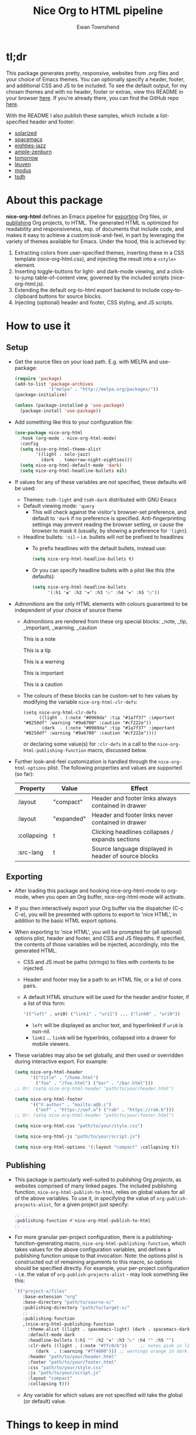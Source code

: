 #+TITLE: Nice Org to HTML pipeline
#+AUTHOR: Ewan Townshend
#+OPTIONS: ^:nil toc:3 num:nil

* tl;dr
This package generates pretty, responsive, websites from .org files and your choice of Emacs themes. You can optionally specify a header, footer, and additional CSS and JS to be included. To see the default output, for my chosen themes and with no header, footer or extras, view this README in your browser [[https://etown.dev/nice-org-html/][here]]. If you're already there, you can find the GitHub repo [[https://github.com/ewantown/nice-org-html][here]].

With the README I also publish these samples, which include a list-specified header and footer:

+ [[https://etown.dev/nice-org-html/samples/solarized/sample][solarized]]
+ [[https://etown.dev/nice-org-html/samples/spacemacs/sample][spacemacs]]
+ [[https://etown.dev/nice-org-html/samples/eighties-jazz/sample][eighties-jazz]]
+ [[https://etown.dev/nice-org-html/samples/ample-zenburn/sample][ample-zenburn]]
+ [[https://etown.dev/nice-org-html/samples/tomorrow/sample][tomorrow]]
+ [[https://etown.dev/nice-org-html/samples/leuven/sample][leuven]]
+ [[https://etown.dev/nice-org-html/samples/modus/sample][modus]]
+ [[https://etown.dev/nice-org-html/samples/tsdh/sample][tsdh]]

* About this package
 *nice-org-html* defines an Emacs pipeline for [[https://orgmode.org/manual/Exporting.html][exporting]] Org files, or [[https://www.gnu.org/software/emacs/manual/html_node/org/Publishing.html][publishing]] Org projects, to HTML. The generated HTML is optimized for readability and responsiveness, esp. of documents that include code, and makes it easy to achieve a custom look-and-feel, in part by leveraging the variety of themes available for Emacs. Under the hood, this is achieved by:

1. Extracting colors from user-specified themes, inserting these in a CSS template (nice-org-html.css), and injecting the result into a ~<style>~ element. 
2. Inserting toggle-buttons for light- and dark-mode viewing, and a click-to-jump table-of-content view, governed by the included scripts (nice-org-html.js).
3. Extending the default org-to-html export backend to include copy-to-clipboard buttons for source blocks.
4. Injecting (optional) header and footer, CSS styling, and JS scripts.

* How to use it
** Setup
+ Get the source files on your load path. E.g. with MELPA and use-package:
  #+begin_src emacs-lisp
    (require 'package)
    (add-to-list 'package-archives
                 '("melpa" . "http://melpa.org/packages/"))
    (package-initialize)
    
    (unless (package-installed-p 'use-package)
      (package-install 'use-package))
  #+end_src
  
+ Add something like this to your configuration file:
  #+begin_src emacs-lisp
    (use-package nice-org-html
      :hook (org-mode . nice-org-html-mode)
      :config
      (setq nice-org-html-theme-alist
            '((light . solo-jazz)
              (dark  . tomorrow-night-eighties)))
      (setq nice-org-html-default-mode 'dark)
      (setq nice-org-html-headline-bullets nil) 
  #+end_src
+ If values for any of these variables are /not/ specified, these defaults will be used:
  + Themes: ~tsdh-light~ and ~tsdh-dark~ distributed with GNU Emacs
  + Default viewing mode: ~'query~
    + This will check against the visitor's browser-set preference, and default to ~'dark~ if no preference is specified. Anti-fingerprinting settings may prevent reading the browser setting, or cause the browser to mask it (usually, by showing a preference for ~'light~).
  + Headline bullets: ~'nil~ -- i.e. bullets will /not/ be prefixed to headlines
    + To prefix headlines with the default bullets, instead use:
      #+begin_src emacs-lisp
        (setq nice-org-html-headline-bullets t)
      #+end_src    
    + Or you can specify headline bullets with a plist like this (the defaults):
      #+begin_src emacs-lisp
        (setq nice-org-html-headline-bullets
              '(:h1 "◉" :h2 "✸" :h3 "▷" :h4 "⦁" :h5 "○"))
      #+end_src
+ /Admonitions/ are the only HTML elements with colours guaranteed to be independent of your choice of source theme
  + Admonitions are rendered from these org special blocks: _note, _tip, _important, _warning, _caution
    
    #+begin_note
    This is a note
    #+end_note
    
    #+begin_tip
    This is a tip
    #+end_tip
    
    #+begin_warning
    This is a warning
    #+end_warning
      
    #+begin_important
    This is important
    #+end_important
    
    #+begin_caution
    This is a caution
    #+end_caution
    
  + The colours of these blocks can be custom-set to hex values by modifying the variable ~nice-org-html-clr-defs~:
    #+begin_src elisp
      (setq nice-org-html-clr-defs
            ((light . (:note "#0969da" :tip "#1a7f37" :important "#8250df" :warning "#9a6700" :caution "#cf222e"))
             (dark  . (:note "#0969da" :tip "#1a7f37" :important "#8250df" :warning "#9a6700" :caution "#cf222e"))))
    #+end_src
    or declaring some value(s) for ~:clr-defs~ in a call to the ~nice-org-html-publishing-function~ macro, discussed below.
    
+ Further look-and-feel customization is handled through the ~nice-org-html-options~ plist. The following properties and values are supported (so far):

  |-------------+------------+--------------------------------------------------------------|
  | Property    | Value      | Effect                                                       |
  |-------------+------------+--------------------------------------------------------------|
  | :layout     | "compact"  | Header and footer links always contained in drawer           |
  |-------------+------------+--------------------------------------------------------------|
  | :layout     | "expanded" | Header and footer links never contained in drawer            |
  |-------------+------------+--------------------------------------------------------------|
  | :collapsing | t          | Clicking headlines collapses / expands sections              |
  |-------------+------------+--------------------------------------------------------------|
  | :src-lang   | t          | Source language displayed in header of source blocks         |
  |-------------+------------+--------------------------------------------------------------|

** Exporting          
+ After loading this package and hooking nice-org-html-mode to org-mode, when you open an Org buffer, nice-org-html-mode will activate.

+ If you then interactively export your Org buffer via the dispatcher (C-c C-e), you will be presented with options to export to 'nice HTML', in addition to the basic HTML export options.

+ When exporting to 'nice HTML', you will be prompted for (all optional) options plist, header and footer, and CSS and JS filepaths. If specified, the contents of those variables will be injected, accordingly, into the generated HTML. 
  + CSS and JS must be paths (strings) to files with contents to be injected.
  + Header and footer may be a path to an HTML file, or a list of cons pairs.
  + A default HTML structure will be used for the header and/or footer, if a list of this form:
    #+begin_src emacs-lisp
      '(("left" . uri0) ("link1" . "uri1") ... ("linkN" . "uriN"))
    #+end_src
    + ~left~ will be displayed as anchor text, and hyperlinked if ~uri0~ is non-nil.
    + ~link1~ ... ~linkN~ will be hyperlinks, collapsed into a drawer for mobile viewers.
      
+ These variables may also be set globally, and then used or overridden during interactive export. For example:

  #+begin_src emacs-lisp    
    (setq nice-org-html-header
          '(("title" . "/home.html")
            ("foo" . "/foo.html") ("bar" . "/bar.html")))
    ;; Or: (setq nice-org-html-header "path/to/your/header.html")

    (setq nice-org-html-footer
          '(("© author" . "mailto:a@b.c")
            ("oof" . "https://oof.a") ("rab" . "https://rab.b")))
    ;; Or: (setq nice-org-html-header "path/to/your/footer.html")

    (setq nice-org-html-css "path/to/your/style.css")

    (setq nice-org-html-js "path/to/your/script.js")

    (setq nice-org-html-options '(:layout "compact" :collapsing t))
  #+end_src

** Publishing
+ This package is particularly well-suited to /publishing/ Org /projects/, as websites comprised of many linked pages. The included publishing function, ~nice-org-html-publish-to-html~, relies on global values for all of the above variables. To use it, in specifying the value of ~org-publish-projects-alist~, for a given project just specify:

  #+begin_src emacs-lisp
    ;; ...
    :publishing-function #'nice-org-html-publish-to-html
    ;; ...
  #+end_src

+ For more granular per-project configuration, there is a publishing-function-generating macro, ~nice-org-html-publishing-function~, which takes values for the above configuration variables, and defines a publishing function unique to that invocation. Note: the options plist is constructed out of remaining arguments to this macro, so options should be specified directly. For example, your per-project configuration - i.e. the value of ~org-publish-projects-alist~ - may look something like this:
  
  #+begin_src emacs-lisp
    `(("project-x/files"
       :base-extension "org"
       :base-directory "path/to/source-x/"       
       :publishing-directory "path/to/target-x/"
       ;; ...
       :publishing-function
       ,(nice-org-html-publishing-function
         :theme-alist ((light . spacemacs-light) (dark . spacemacs-dark))
         :default-mode dark
         :headline-bullets (:h1 "" :h2 "✸" :h3 "▷" :h4 "" :h5 "")
         :clr-defs ((light . (:note "#ffc0cb"))     ;; notes pink in light mode
    		(dark  . (:warning "#ff4800"))) ;; warnings orange in dark mode         
         :header "path/to/your/header.html"
         :footer "path/to/your/footer.html"
         :css "path/to/your/style.css"
         :js "path/to/your/script.js"
         :layout "compact"
         :collapsing t)))

  #+end_src

  + Any variable for which values are not specified will take the global (or default) value.
  
* Things to keep in mind
+ For downloaded themes, you must run ~M-x load-theme~ once /before/ exporting or publishing, so that Emacs "recognizes" the theme as safe to load. 

+ You can specify ~""~ as the bullet for a headline level to omit bullets for that level.

+ The HTML specified by ~nice-org-html-header~ and ~nice-org-html-footer~ will inherit the package default styling, unless further styling for these is defined in the file specified by ~nice-org-html-css~.

+ For easy CSS customization, the contents of each user-specified HTML file are wrapped together in a ~<div>~ element; with id = 'injected-header' and id = 'injected-footer', respectively, and both with class = 'injected'.

+ The CSS specified by ~nice-org-html-css~ may also use the CSS variables defined in nice-org-html.css, which ultimately refer to Emacs face attribute values determined by your chosen themes.

+ The CSS specified by ~nice-org-html-css~ may override the default styling.

* Contributing
+ If you find a bug and want it fixed, please raise an issue.
+ If you would like to add or refine something feel free to:
  1. Fork the repo
  2. Clone your fork and develop / use it
  3. Create a pull request -- I'll probably approve it
+ Note: there are so many themes for Emacs, that it's tough to make them all render nicely with a uniform mapping of face-attributes to CSS variables. But fear not! If you find that this package doesn't "play nice" with your preferred theme, there is a built-in mechanism for re-mapping variables on a per-theme basis, precisely to handle these outliers. Just raise an issue, or take a look at the CSS specific to 'leuven' themes and create a PR with something similar.
  
* Credits
+ All of the theme developers, without which this package would be useless.
+ Shi Tianshu's [[https://github.com/DogLooksGood/org-html-themify?tab=readme-ov-file][org-html-themify]] provided the basic model for CSS interpolation.
+ Various stackoverflow posts were of great help, but alas, I've lost the links.
